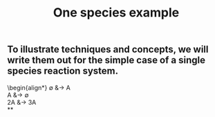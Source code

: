 #+TITLE: One species example

** To illustrate techniques and concepts, we will write them out for the simple case of a single species reaction system.
:PROPERTIES:
:later: 1611887761901
:END:
\begin{align*}
  \emptyset &\to A \\
  A &\to \emptyset \\
  2A &\to 3A \\
**
